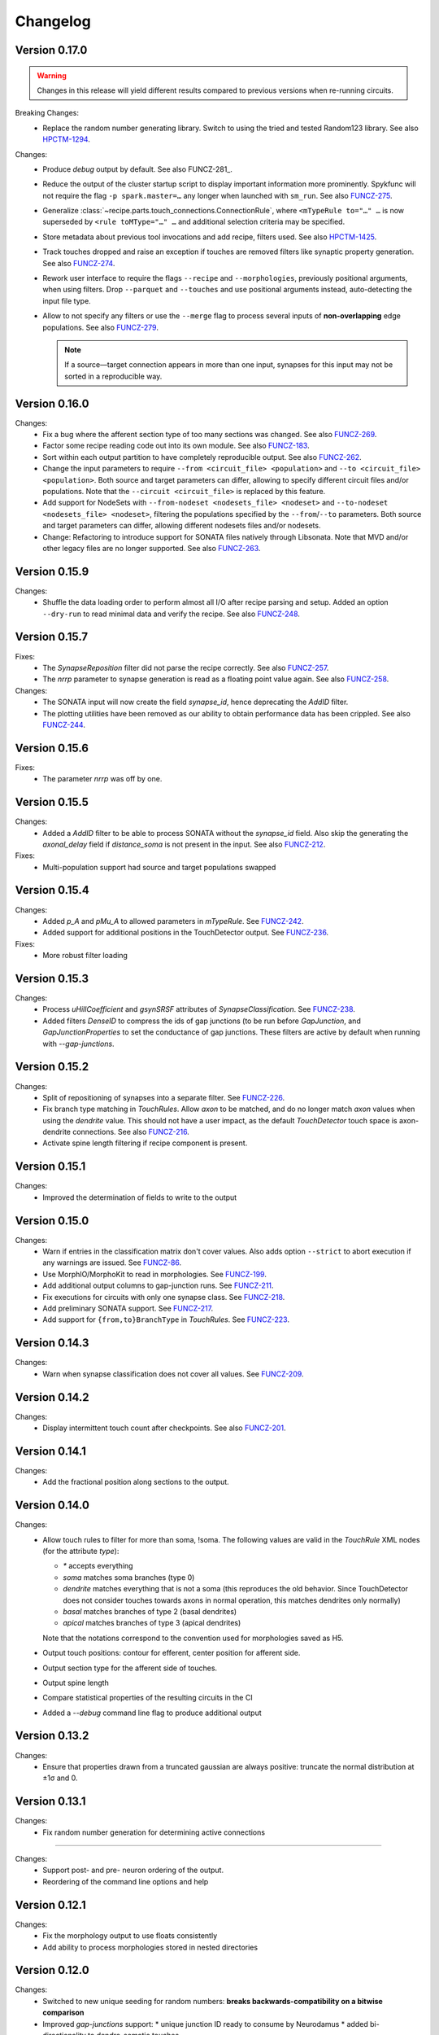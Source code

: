 =========
Changelog
=========

Version 0.17.0
==============

.. warning:: Changes in this release will yield different results compared
             to previous versions when re-running circuits.

Breaking Changes:
  - Replace the random number generating library. Switch to using the tried
    and tested Random123 library.  See also HPCTM-1294_.

Changes:
  - Produce `debug` output by default.  See also FUNCZ-281_.
  - Reduce the output of the cluster startup script to display important
    information more prominently.  Spykfunc will not require the flag
    ``-p spark.master=…`` any longer when launched with ``sm_run``.
    See also FUNCZ-275_.
  - Generalize :class:`~recipe.parts.touch_connections.ConnectionRule`,
    where ``<mTypeRule to="…" …`` is now superseded by ``<rule toMType="…" …``
    and additional selection criteria may be specified.
  - Store metadata about previous tool invocations and add recipe, filters
    used.  See also HPCTM-1425_.
  - Track touches dropped and raise an exception if touches are removed
    filters like synaptic property generation.  See also FUNCZ-274_.
  - Rework user interface to require the flags ``--recipe`` and
    ``--morphologies``, previously positional arguments, when using
    filters.  Drop ``--parquet`` and ``--touches`` and use positional
    arguments instead, auto-detecting the input file type.
  - Allow to not specify any filters or use the ``--merge`` flag to process
    several inputs of **non-overlapping** edge populations.  See also
    FUNCZ-279_.

    .. note:: If a source—target connection appears in more than one input,
              synapses for this input may not be sorted in a reproducible
              way.

Version 0.16.0
==============

Changes:
  - Fix a bug where the afferent section type of too many sections was
    changed.  See also FUNCZ-269_.
  - Factor some recipe reading code out into its own module. See also
    FUNCZ-183_.
  - Sort within each output partition to have completely reproducible
    output. See also FUNCZ-262_.
  - Change the input parameters to require ``--from <circuit_file> <population>``
    and ``--to <circuit_file> <population>``. Both source and target parameters
    can differ, allowing to specify different circuit files and/or populations.
    Note that the ``--circuit <circuit_file>`` is replaced by this feature.
  - Add support for NodeSets with ``--from-nodeset <nodesets_file> <nodeset>``
    and ``--to-nodeset <nodesets_file> <nodeset>``, filtering the populations
    specified by the ``--from``/``--to`` parameters. Both source and target
    parameters can differ, allowing different nodesets files and/or nodesets.
  - Change: Refactoring to introduce support for SONATA files natively through
    Libsonata. Note that MVD and/or other legacy files are no longer supported.
    See also FUNCZ-263_.

Version 0.15.9
==============

Changes:
  - Shuffle the data loading order to perform almost all I/O after recipe
    parsing and setup.
    Added an option ``--dry-run`` to read minimal data and verify the
    recipe.
    See also FUNCZ-248_.


Version 0.15.7
==============

Fixes:
  - The `SynapseReposition` filter did not parse the recipe correctly. See
    also FUNCZ-257_.
  - The `nrrp` parameter to synapse generation is read as a floating point
    value again. See also FUNCZ-258_.

Changes:
  - The SONATA input will now create the field `synapse_id`, hence
    deprecating the `AddID` filter.
  - The plotting utilities have been removed as our ability to obtain
    performance data has been crippled. See also FUNCZ-244_.

Version 0.15.6
==============

Fixes:
  - The parameter `nrrp` was off by one.

Version 0.15.5
==============

Changes:
  - Added a `AddID` filter to be able to process SONATA without the
    `synapse_id` field.  Also skip the generating the `axonal_delay` field
    if `distance_soma` is not present in the input.  See also FUNCZ-212_.

Fixes:
  - Multi-population support had source and target populations swapped

Version 0.15.4
==============

Changes:
  - Added `p_A` and `pMu_A` to allowed parameters in `mTypeRule`.  See
    FUNCZ-242_.
  - Added support for additional positions in the TouchDetector output.  See
    FUNCZ-236_.

Fixes:
  - More robust filter loading

Version 0.15.3
==============

Changes:
  - Process `uHillCoefficient` and `gsynSRSF` attributes of
    `SynapseClassification`.  See FUNCZ-238_.
  - Added filters `DenseID` to compress the ids of gap junctions (to be run
    before `GapJunction`, and `GapJunctionProperties` to set the
    conductance of gap junctions.  These filters are active by default when
    running with `--gap-junctions`.

Version 0.15.2
==============

Changes:
  - Split of repositioning of synapses into a separate filter. See
    FUNCZ-226_.
  - Fix branch type matching in `TouchRules`. Allow `axon` to be matched,
    and do no longer match `axon` values when using the `dendrite` value.
    This should not have a user impact, as the default `TouchDetector`
    touch space is axon-dendrite connections. See also FUNCZ-216_.
  - Activate spine length filtering if recipe component is present.

Version 0.15.1
==============

Changes:
  - Improved the determination of fields to write to the output

Version 0.15.0
==============

Changes:
  - Warn if entries in the classification matrix don't cover values. Also
    adds option ``--strict`` to abort execution if any warnings are issued.
    See FUNCZ-86_.
  - Use MorphIO/MorphoKit to read in morphologies. See FUNCZ-199_.
  - Add additional output columns to gap-junction runs. See FUNCZ-211_.
  - Fix executions for circuits with only one synapse class. See FUNCZ-218_.
  - Add preliminary SONATA support. See FUNCZ-217_.
  - Add support for ``{from,to}BranchType`` in `TouchRules`. See FUNCZ-223_.

Version 0.14.3
==============

Changes:
  - Warn when synapse classification does not cover all values. See
    FUNCZ-209_.

Version 0.14.2
==============

Changes:
  - Display intermittent touch count after checkpoints. See also
    FUNCZ-201_.

Version 0.14.1
==============

Changes:
  - Add the fractional position along sections to the output.

Version 0.14.0
==============

Changes:
  - Allow touch rules to filter for more than soma, !soma. The following
    values are valid in the `TouchRule` XML nodes (for the attribute
    `type`):

    - `*` accepts everything
    - `soma` matches soma branches (type 0)
    - `dendrite` matches everything that is not a soma (this reproduces the
      old behavior. Since TouchDetector does not consider touches towards
      axons in normal operation, this matches dendrites only normally)
    - `basal` matches branches of type 2 (basal dendrites)
    - `apical` matches branches of type 3 (apical dendrites)

    Note that the notations correspond to the convention used for
    morphologies saved as H5.
  - Output touch positions: contour for efferent, center position for
    afferent side.
  - Output section type for the afferent side of touches.
  - Output spine length
  - Compare statistical properties of the resulting circuits in the CI
  - Added a `--debug` command line flag to produce additional output

Version 0.13.2
==============

Changes:
  - Ensure that properties drawn from a truncated gaussian are always
    positive: truncate the normal distribution at ±1σ and 0.

Version 0.13.1
==============

Changes:
  - Fix random number generation for determining active connections

==============

Changes:
  - Support post- and pre- neuron ordering of the output.
  - Reordering of the command line options and help

Version 0.12.1
==============

Changes:
  - Fix the morphology output to use floats consistently
  - Add ability to process morphologies stored in nested directories

Version 0.12.0
==============

Changes:
  - Switched to new unique seeding for random numbers: **breaks
    backwards-compatibility on a bitwise comparison**
  - Improved `gap-junctions` support:
    * unique junction ID ready to consume by Neurodamus
    * added bi-directionality to dendro-somatic touches

Version 0.11.0
==============

Changes:
  - Initial support for gap-junctions
  - Control filters run with `--filters` command-line option
  - One of `--structural`, `--functional`, or `--gap-junctions` has to be
    passed to the executable to define filters
  - Save neuron ids as 64 bit integers in the final export
  - Add the following information to `report.json`:
    * the largest shuffle size
    * the number of rows seen last
    * the largest number of rows seen
  - Documented filters

Version 0.10.3
==============

Changes:
  - Read the layers from circuit files rather than inferring them from
    morphologies

Version 0.10.2
==============

Changes:
  - Save `_mvd` directory in the output directory by default
  - Save checkpoints in HDFS automatically
  - Documentation improvements
  - Drop Python 2 support

Version 0.10.1
==============

Changes:
  - Add `parquet-compare` to compare output
  - Add missing package directory

Version 0.10.0
==============

Changes:
  - Circuits are now reproducible by using the seed specified in the recipe
    for sampling and filtering of touches
  - The default output has been renamed from `nrn.parquet` to
    `circuit.parquet`

Version 0.9.1
=============

Changes:
  - Allow to build both `py2` and `py3` versions from the source tree with
    nix
  - Make the synapse repositioning in the recipe optional

Version 0.9
===========

Changes include, but are not limited to:
  - Proper seeding of random numbers to guarantee reproducibility

Version 0.8
===========

Changes include, but are not limited to:
  - Provide a module to run the software
  - Perform synapse shifts

Version 0.1
===========

First working version with 3 base filters:
  - BoutonDistance
  - TouchRules
  - ReduceAndCut

.. _FUNCZ-86: https://bbpteam.epfl.ch/project/issues/browse/FUNCZ-86
.. _FUNCZ-183: https://bbpteam.epfl.ch/project/issues/browse/FUNCZ-183
.. _FUNCZ-199: https://bbpteam.epfl.ch/project/issues/browse/FUNCZ-199
.. _FUNCZ-201: https://bbpteam.epfl.ch/project/issues/browse/FUNCZ-201
.. _FUNCZ-209: https://bbpteam.epfl.ch/project/issues/browse/FUNCZ-209
.. _FUNCZ-211: https://bbpteam.epfl.ch/project/issues/browse/FUNCZ-211
.. _FUNCZ-212: https://bbpteam.epfl.ch/project/issues/browse/FUNCZ-212
.. _FUNCZ-216: https://bbpteam.epfl.ch/project/issues/browse/FUNCZ-216
.. _FUNCZ-217: https://bbpteam.epfl.ch/project/issues/browse/FUNCZ-217
.. _FUNCZ-218: https://bbpteam.epfl.ch/project/issues/browse/FUNCZ-218
.. _FUNCZ-223: https://bbpteam.epfl.ch/project/issues/browse/FUNCZ-223
.. _FUNCZ-226: https://bbpteam.epfl.ch/project/issues/browse/FUNCZ-226
.. _FUNCZ-236: https://bbpteam.epfl.ch/project/issues/browse/FUNCZ-236
.. _FUNCZ-238: https://bbpteam.epfl.ch/project/issues/browse/FUNCZ-238
.. _FUNCZ-242: https://bbpteam.epfl.ch/project/issues/browse/FUNCZ-242
.. _FUNCZ-244: https://bbpteam.epfl.ch/project/issues/browse/FUNCZ-244
.. _FUNCZ-248: https://bbpteam.epfl.ch/project/issues/browse/FUNCZ-248
.. _FUNCZ-257: https://bbpteam.epfl.ch/project/issues/browse/FUNCZ-257
.. _FUNCZ-258: https://bbpteam.epfl.ch/project/issues/browse/FUNCZ-258
.. _FUNCZ-262: https://bbpteam.epfl.ch/project/issues/browse/FUNCZ-262
.. _FUNCZ-263: https://bbpteam.epfl.ch/project/issues/browse/FUNCZ-263
.. _FUNCZ-269: https://bbpteam.epfl.ch/project/issues/browse/FUNCZ-269
.. _FUNCZ-274: https://bbpteam.epfl.ch/project/issues/browse/FUNCZ-274
.. _FUNCZ-275: https://bbpteam.epfl.ch/project/issues/browse/FUNCZ-275
.. _FUNCZ-277: https://bbpteam.epfl.ch/project/issues/browse/FUNCZ-277
.. _FUNCZ-279: https://bbpteam.epfl.ch/project/issues/browse/FUNCZ-279
.. _HPCTM-1294: https://bbpteam.epfl.ch/project/issues/browse/HPCTM-1294
.. _HPCTM-1425: https://bbpteam.epfl.ch/project/issues/browse/HPCTM-1425
